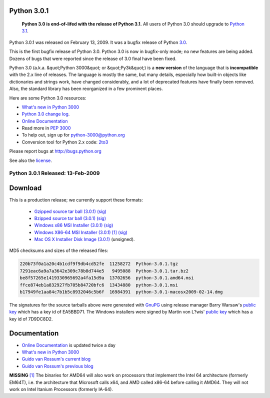 Python 3.0.1
------------

    **Python 3.0 is end-of-lifed with the release of Python 3.1.**
    All users of Python 3.0 should upgrade to `Python 3.1 <../3.1/>`_.

Python 3.0.1 was released on February 13, 2009.  It was a bugfix
release of Python `3.0 <../3.0/>`_.

This is the first bugfix release of Python 3.0. Python 3.0 is now in
bugfix-only mode; no new features are being added.  Dozens of bugs that were
reported since the release of 3.0 final have been fixed.

Python 3.0 (a.k.a. &quot;Python 3000&quot; or &quot;Py3k&quot;) is a **new
version** of the language that is **incompatible** with the 2.x line of
releases.  The language is mostly the same, but many details,
especially how built-in objects like dictionaries and strings work,
have changed considerably, and a lot of deprecated features have
finally been removed.  Also, the standard library has been reorganized
in a few prominent places.

Here are some Python 3.0 resources: 

- `What's new in Python 3000 <http://docs.python.org/3.0/whatsnew/3.0.html>`_

- `Python 3.0 change log <NEWS.txt>`_.

- `Online Documentation <http://docs.python.org/3.0/>`_

- Read more in `PEP 3000 </dev/peps/pep-3000/>`_

- To help out, sign up for `python-3000@python.org <http://mail.python.org/mailman/listinfo/python-3000/>`_

- Conversion tool for Python 2.x code: `2to3 <http://svn.python.org/view/sandbox/trunk/2to3/>`_

Please report bugs at `http://bugs.python.org <http://bugs.python.org>`_ 

See also the `license <license>`_. 

Python 3.0.1 Released: 13-Feb-2009
~~~~~~~~~~~~~~~~~~~~~~~~~~~~~~~~~~

Download
--------

This is a production release; we currently support these formats: 

    - `Gzipped source tar ball (3.0.1) </ftp/python/3.0.1/Python-3.0.1.tgz>`_ `(sig) <Python-3.0.1.tgz.asc>`_

    - `Bzipped source tar ball (3.0.1) </ftp/python/3.0.1/Python-3.0.1.tar.bz2>`_ `(sig) <Python-3.0.1.tar.bz2.asc>`_

    - `Windows x86 MSI Installer (3.0.1) </ftp/python/3.0.1/python-3.0.1.msi>`_ `(sig) <python-3.0.1.msi.asc>`_

    - `Windows X86-64 MSI Installer (3.0.1) </ftp/python/3.0.1/python-3.0.1.amd64.msi>`_ `[1] <#id6>`_ `(sig) <python-3.0.1.amd64.msi.asc>`_

    - `Mac OS X Installer Disk Image (3.0.1) </ftp/python/3.0.1/python-3.0.1-macosx2009-02-14.dmg>`_ (unsigned).

MD5 checksums and sizes of the released files: 

.. code-block::

    220b73f0a1a20c4b1cdf9f9db4cd52fe  11258272  Python-3.0.1.tgz
    7291eac6a9a7a3642e309c78b8d744e5   9495088  Python-3.0.1.tar.bz2
    be8f57265e1419330965692a4fa15d9a  13702656  python-3.0.1.amd64.msi
    ffce874eb1a832927fb705b84720bfc6  13434880  python-3.0.1.msi
    b17949fe1aa84c7b1b5c8932046c5b6f  16984391  python-3.0.1-macosx2009-02-14.dmg

The signatures for the source tarballs above were generated with
`GnuPG <http://www.gnupg.org>`_ using release manager
Barry Warsaw's
`public key </download#pubkeys>`_
which has a key id of EA5BBD71.
The Windows installers were signed by Martin von L?wis'
`public key </download#pubkeys>`_
which has a key id of 7D9DC8D2.

Documentation
-------------

- `Online Documentation <http://docs.python.org/3.0/>`_ is updated twice a day

- `What's new in Python 3000 <http://docs.python.org/3.0/whatsnew/3.0.html>`_

- `Guido van Rossum's current blog <http://neopythonic.blogspot.com/>`_

- `Guido van Rossum's previous blog <http://www.artima.com/weblogs/index.jsp?blogger=guido>`_

**MISSING**
`[1] <#id2>`_  The binaries for AMD64 will also work on processors that implement the Intel 64 architecture (formerly EM64T), i.e. the architecture that Microsoft calls x64, and AMD called x86-64 before calling it AMD64. They will not work on Intel Itanium Processors (formerly IA-64).